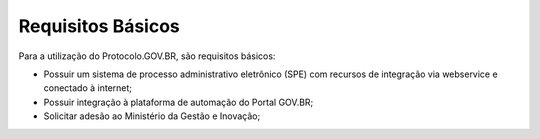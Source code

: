 Requisitos Básicos
==================

Para a utilização do Protocolo.GOV.BR, são requisitos básicos:

• Possuir um sistema de processo administrativo eletrônico (SPE) com recursos de integração via webservice e conectado à internet;
• Possuir integração à plataforma de automação do Portal GOV.BR;
• Solicitar adesão ao Ministério da Gestão e Inovação;

